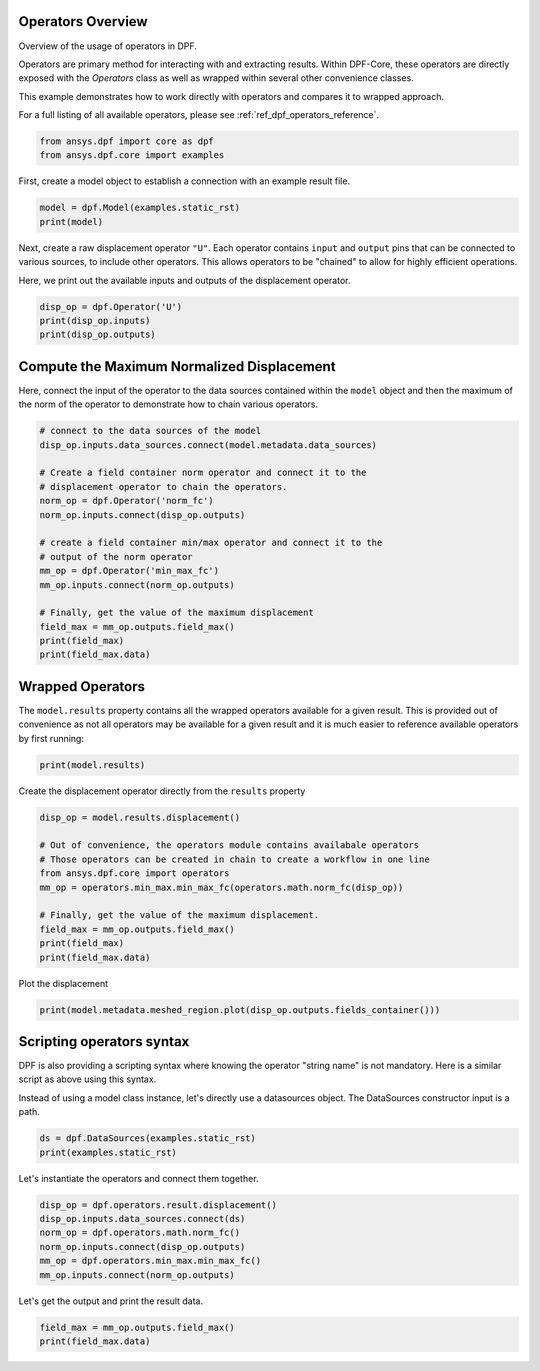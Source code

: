
.. DO NOT EDIT.
.. THIS FILE WAS AUTOMATICALLY GENERATED BY SPHINX-GALLERY.
.. TO MAKE CHANGES, EDIT THE SOURCE PYTHON FILE:
.. "examples\00-basic\01-basic_operators.py"
.. LINE NUMBERS ARE GIVEN BELOW.

.. only:: html

    .. note::
        :class: sphx-glr-download-link-note

        Click :ref:`here <sphx_glr_download_examples_00-basic_01-basic_operators.py>`
        to download the full example code

.. rst-class:: sphx-glr-example-title

.. _sphx_glr_examples_00-basic_01-basic_operators.py:


.. _ref_basic_operators_example:

Operators Overview
~~~~~~~~~~~~~~~~~~
Overview of the usage of operators in DPF.

Operators are primary method for interacting with and extracting
results.  Within DPF-Core, these operators are directly exposed with
the `Operators` class as well as wrapped within several other
convenience classes.

This example demonstrates how to work directly with operators and
compares it to wrapped approach.

For a full listing of all available operators, please see
:ref:`ref_dpf_operators_reference`.

.. GENERATED FROM PYTHON SOURCE LINES 20-24

.. code-block:: default


    from ansys.dpf import core as dpf
    from ansys.dpf.core import examples








.. GENERATED FROM PYTHON SOURCE LINES 25-27

First, create a model object to establish a connection with an
example result file.

.. GENERATED FROM PYTHON SOURCE LINES 27-30

.. code-block:: default

    model = dpf.Model(examples.static_rst)
    print(model)





.. rst-class:: sphx-glr-script-out

 Out:

 .. code-block:: none

    DPF Model
    ------------------------------
    DPF Result Info 
      Analysis: static 
      Physics Type: mecanic 
      Unit system: MKS: m, kg, N, s, V, A, degC 
      Available results: 
        U Displacement :nodal displacements 
        RF Force :nodal reaction forces 
        S Stress :element nodal component stresses 
        ENG_VOL Volume :element volume 
        ENG_SE Energy-stiffness matrix :element energy associated with the stiffness matrix 
        ENG_AHO Hourglass Energy :artificial hourglass energy 
        ENG_TH thermal dissipation energy :thermal dissipation energy 
        ENG_KE Kinetic Energy :kinetic energy 
        ENG_CO co-energy :co-energy (magnetics) 
        ENG_INC incremental energy :incremental energy (magnetics) 
        EPEL Strain :element nodal component elastic strains 
        BFE Temperature :element structural nodal temperatures 
    ------------------------------
    DPF  Meshed Region: 
      81 nodes 
      8 elements 
      Unit: m 
      With solid (3D) elements
    ------------------------------
    DPF  Time/Freq Support: 
      Number of sets: 1 
    Cumulative     Time (s)       LoadStep       Substep         
    1              1.000000       1              1               





.. GENERATED FROM PYTHON SOURCE LINES 31-38

Next, create a raw displacement operator ``"U"``.  Each operator
contains ``input`` and ``output`` pins that can be connected to
various sources, to include other operators.  This allows operators
to be "chained" to allow for highly efficient operations.

Here, we print out the available inputs and outputs of the
displacement operator.

.. GENERATED FROM PYTHON SOURCE LINES 38-43

.. code-block:: default

    disp_op = dpf.Operator('U')
    print(disp_op.inputs)
    print(disp_op.outputs)






.. rst-class:: sphx-glr-script-out

 Out:

 .. code-block:: none

    Available inputs:
         -   bool_rotate_to_global : bool, optional
             If true the field is rotated to global coordinate system (default
             true)               
                             
         -   data_sources : DataSources
             Result file path container, used if no streams are set
                             
         -   mesh : MeshedRegion, MeshesContainer, optional
             Prevents from reading the mesh in the result files
                             
         -   mesh_scoping : ScopingsContainer, Scoping, optional
             Nodes or elements scoping requiered in output. the scoping's location
             indicates whether nodes or elements are asked. using scopings
             container enables to split the result fields container in domains
                             
         -   time_scoping : Scoping, int, list, float, Field, Vector<Double>, optional
             Time/freq (use doubles or field), time/freq set ids (use ints or
             scoping) or time/freq step ids (use scoping with timefreq_steps
             location) requiered in output
                             
         -   streams_container : StreamsContainer, optional
             Result file container allowed to be kept open to cache data
                             
         -   fields_container : FieldsContainer, optional
             Fields container already allocated modified inplace
                             
         -   read_cyclic : Enum Dataprocessing::Ecyclicreading, int, optional
             If 0 cyclic symmetry is ignored, if 1 cyclic sector is read, if 2
             cyclic expansion is done, if 3 cyclic expansion is done and stages are
             merged (default is 1)
                             

    Available outputs:
         -   fields_container    





.. GENERATED FROM PYTHON SOURCE LINES 44-49

Compute the Maximum Normalized Displacement
~~~~~~~~~~~~~~~~~~~~~~~~~~~~~~~~~~~~~~~~~~~
Here, connect the input of the operator to the data sources
contained within the ``model`` object and then the maximum of the
norm of the operator to demonstrate how to chain various operators.

.. GENERATED FROM PYTHON SOURCE LINES 49-68

.. code-block:: default


    # connect to the data sources of the model
    disp_op.inputs.data_sources.connect(model.metadata.data_sources)

    # Create a field container norm operator and connect it to the
    # displacement operator to chain the operators.
    norm_op = dpf.Operator('norm_fc')
    norm_op.inputs.connect(disp_op.outputs)

    # create a field container min/max operator and connect it to the
    # output of the norm operator
    mm_op = dpf.Operator('min_max_fc')
    mm_op.inputs.connect(norm_op.outputs)

    # Finally, get the value of the maximum displacement
    field_max = mm_op.outputs.field_max()
    print(field_max)
    print(field_max.data)





.. rst-class:: sphx-glr-script-out

 Out:

 .. code-block:: none

    DPF displacement_1.s Field
      Location: Nodal
      Unit: m
      1 entities 
      Data:1 components and 1 elementary data 

    [1.48153706e-08]




.. GENERATED FROM PYTHON SOURCE LINES 69-75

Wrapped Operators
~~~~~~~~~~~~~~~~~
The ``model.results`` property contains all the wrapped operators
available for a given result.  This is provided out of convenience
as not all operators may be available for a given result and it is
much easier to reference available operators by first running:

.. GENERATED FROM PYTHON SOURCE LINES 75-78

.. code-block:: default

    print(model.results)






.. rst-class:: sphx-glr-script-out

 Out:

 .. code-block:: none

    DPF Result Info 
      Analysis: static 
      Physics Type: mecanic 
      Unit system: MKS: m, kg, N, s, V, A, degC 
      Available results: 
        U Displacement :nodal displacements 
        RF Force :nodal reaction forces 
        S Stress :element nodal component stresses 
        ENG_VOL Volume :element volume 
        ENG_SE Energy-stiffness matrix :element energy associated with the stiffness matrix 
        ENG_AHO Hourglass Energy :artificial hourglass energy 
        ENG_TH thermal dissipation energy :thermal dissipation energy 
        ENG_KE Kinetic Energy :kinetic energy 
        ENG_CO co-energy :co-energy (magnetics) 
        ENG_INC incremental energy :incremental energy (magnetics) 
        EPEL Strain :element nodal component elastic strains 
        BFE Temperature :element structural nodal temperatures 





.. GENERATED FROM PYTHON SOURCE LINES 79-80

Create the displacement operator directly from the ``results`` property

.. GENERATED FROM PYTHON SOURCE LINES 80-92

.. code-block:: default

    disp_op = model.results.displacement()

    # Out of convenience, the operators module contains availabale operators
    # Those operators can be created in chain to create a workflow in one line
    from ansys.dpf.core import operators
    mm_op = operators.min_max.min_max_fc(operators.math.norm_fc(disp_op))

    # Finally, get the value of the maximum displacement.
    field_max = mm_op.outputs.field_max()
    print(field_max)
    print(field_max.data)





.. rst-class:: sphx-glr-script-out

 Out:

 .. code-block:: none

    DPF displacement_1.s Field
      Location: Nodal
      Unit: m
      1 entities 
      Data:1 components and 1 elementary data 

    [1.48153706e-08]




.. GENERATED FROM PYTHON SOURCE LINES 93-94

Plot the displacement

.. GENERATED FROM PYTHON SOURCE LINES 94-96

.. code-block:: default

    print(model.metadata.meshed_region.plot(disp_op.outputs.fields_container()))




.. image:: /examples/00-basic/images/sphx_glr_01-basic_operators_001.png
    :alt: 01 basic operators
    :class: sphx-glr-single-img


.. rst-class:: sphx-glr-script-out

 Out:

 .. code-block:: none

    [(0.0729555495773441, 0.1029555495773441, 0.0729555495773441),
     (0.015, 0.045, 0.015),
     (0.0, 0.0, 1.0)]




.. GENERATED FROM PYTHON SOURCE LINES 97-102

Scripting operators syntax
~~~~~~~~~~~~~~~~~~~~~~~~~~
DPF is also providing a scripting syntax where knowing 
the operator "string name" is not mandatory. 
Here is a similar script as above using this syntax. 

.. GENERATED FROM PYTHON SOURCE LINES 104-106

Instead of using a model class instance, let's directly use a 
datasources object. The DataSources constructor input is a path. 

.. GENERATED FROM PYTHON SOURCE LINES 106-109

.. code-block:: default

    ds = dpf.DataSources(examples.static_rst)
    print(examples.static_rst)





.. rst-class:: sphx-glr-script-out

 Out:

 .. code-block:: none

    d:\ansysdev\dpf-python-core\ansys\dpf\core\examples\static.rst




.. GENERATED FROM PYTHON SOURCE LINES 110-111

Let's instantiate the operators and connect them together. 

.. GENERATED FROM PYTHON SOURCE LINES 111-119

.. code-block:: default


    disp_op = dpf.operators.result.displacement()
    disp_op.inputs.data_sources.connect(ds)
    norm_op = dpf.operators.math.norm_fc()
    norm_op.inputs.connect(disp_op.outputs)
    mm_op = dpf.operators.min_max.min_max_fc()
    mm_op.inputs.connect(norm_op.outputs)








.. GENERATED FROM PYTHON SOURCE LINES 120-121

Let's get the output and print the result data. 

.. GENERATED FROM PYTHON SOURCE LINES 121-123

.. code-block:: default


    field_max = mm_op.outputs.field_max()
    print(field_max.data)



.. rst-class:: sphx-glr-script-out

 Out:

 .. code-block:: none

    [1.48153706e-08]





.. rst-class:: sphx-glr-timing

   **Total running time of the script:** ( 0 minutes  1.107 seconds)


.. _sphx_glr_download_examples_00-basic_01-basic_operators.py:


.. only :: html

 .. container:: sphx-glr-footer
    :class: sphx-glr-footer-example



  .. container:: sphx-glr-download sphx-glr-download-python

     :download:`Download Python source code: 01-basic_operators.py <01-basic_operators.py>`



  .. container:: sphx-glr-download sphx-glr-download-jupyter

     :download:`Download Jupyter notebook: 01-basic_operators.ipynb <01-basic_operators.ipynb>`


.. only:: html

 .. rst-class:: sphx-glr-signature

    `Gallery generated by Sphinx-Gallery <https://sphinx-gallery.github.io>`_

